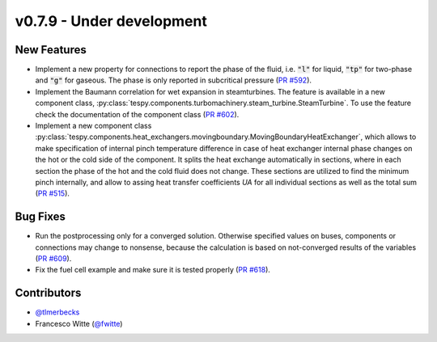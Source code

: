 v0.7.9 - Under development
++++++++++++++++++++++++++

New Features
############
- Implement a new property for connections to report the phase of the fluid,
  i.e. :code:`"l"` for liquid, :code:`"tp"` for two-phase and :code:`"g"` for
  gaseous. The phase is only reported in subcritical pressure
  (`PR #592 <https://github.com/oemof/tespy/pull/592>`__).
- Implement the Baumann correlation for wet expansion in steamturbines. The
  feature is available in a new component class,
  :py:class:`tespy.components.turbomachinery.steam_turbine.SteamTurbine`. To
  use the feature check the documentation of the component class
  (`PR #602 <https://github.com/oemof/tespy/pull/602>`__).
- Implement a new component class
  :py:class:`tespy.components.heat_exchangers.movingboundary.MovingBoundaryHeatExchanger`,
  which allows to make specification of internal pinch temperature difference
  in case of heat exchanger internal phase changes on the hot or the cold side
  of the component. It splits the heat exchange automatically in sections,
  where in each section the phase of the hot and the cold fluid does not change.
  These sections are utilized to find the minimum pinch internally, and allow
  to assing heat transfer coefficients `UA` for all individual sections as well
  as the total sum
  (`PR #515 <https://github.com/oemof/tespy/pull/515>`__).

Bug Fixes
#########
- Run the postprocessing only for a converged solution. Otherwise specified
  values on buses, components or connections may change to nonsense, because
  the calculation is based on not-converged results of the variables
  (`PR #609 <https://github.com/oemof/tespy/pull/609>`__).
- Fix the fuel cell example and make sure it is tested properly
  (`PR #618 <https://github.com/oemof/tespy/pull/618>`__).

Contributors
############
- `@tlmerbecks <https://github.com/tlmerbecks>`__
- Francesco Witte (`@fwitte <https://github.com/fwitte>`__)
